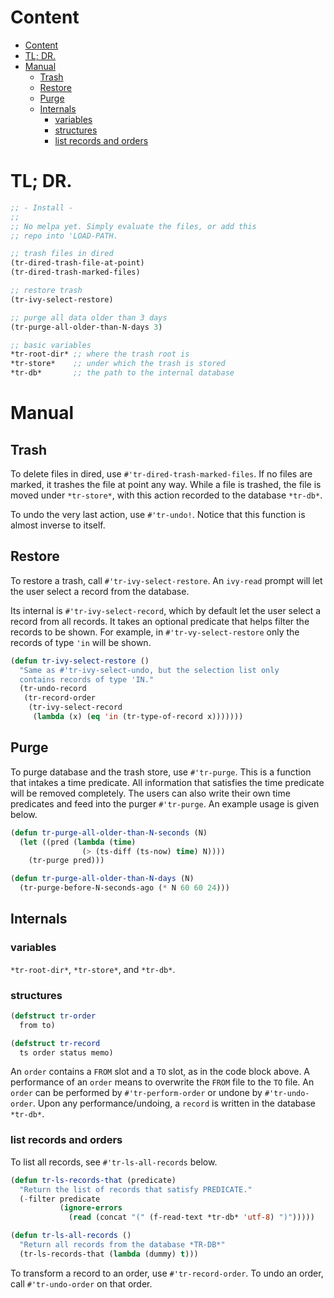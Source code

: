 * Content
:PROPERTIES:
:TOC:      :include all :depth 3
:END:
:CONTENTS:
- [[#content][Content]]
- [[#tl-dr][TL; DR.]]
- [[#manual][Manual]]
  - [[#trash][Trash]]
  - [[#restore][Restore]]
  - [[#purge][Purge]]
  - [[#internals][Internals]]
    - [[#variables][variables]]
    - [[#structures][structures]]
    - [[#list-records-and-orders][list records and orders]]
:END:
* TL; DR.

#+begin_src emacs-lisp
;; - Install -
;;
;; No melpa yet. Simply evaluate the files, or add this
;; repo into 'LOAD-PATH.

;; trash files in dired
(tr-dired-trash-file-at-point)
(tr-dired-trash-marked-files)

;; restore trash
(tr-ivy-select-restore)

;; purge all data older than 3 days
(tr-purge-all-older-than-N-days 3)

;; basic variables
*tr-root-dir* ;; where the trash root is
*tr-store*    ;; under which the trash is stored
*tr-db*       ;; the path to the internal database
#+end_src

* Manual
** Trash

To delete files in dired, use =#'tr-dired-trash-marked-files=. If
no files are marked, it trashes the file at point any way. While
a file is trashed, the file is moved under =*tr-store*=, with this
action recorded to the database =*tr-db*=.

To undo the very last action, use =#'tr-undo!=. Notice that this
function is almost inverse to itself.

** Restore

To restore a trash, call =#'tr-ivy-select-restore=. An =ivy-read=
prompt will let the user select a record from the database.

Its internal is =#'tr-ivy-select-record=, which by default let the
user select a record from all records. It takes an optional
predicate that helps filter the records to be shown. For example,
in =#'tr-vy-select-restore= only the records of type ='in= will be
shown.

#+begin_src emacs-lisp
(defun tr-ivy-select-restore ()
  "Same as #'tr-ivy-select-undo, but the selection list only
  contains records of type 'IN."
  (tr-undo-record
   (tr-record-order
    (tr-ivy-select-record
     (lambda (x) (eq 'in (tr-type-of-record x)))))))
#+end_src

** Purge

To purge database and the trash store, use =#'tr-purge=. This is a
function that intakes a time predicate. All information that
satisfies the time predicate will be removed completely. The
users can also write their own time predicates and feed into the
purger =#'tr-purge=. An example usage is given below.

#+begin_src emacs-lisp
(defun tr-purge-all-older-than-N-seconds (N)
  (let ((pred (lambda (time)
                (> (ts-diff (ts-now) time) N))))
    (tr-purge pred)))

(defun tr-purge-all-older-than-N-days (N)
  (tr-purge-before-N-seconds-ago (* N 60 60 24)))
#+end_src

** Internals

*** variables

=*tr-root-dir*=, =*tr-store*=, and =*tr-db*=.

*** structures

#+begin_src emacs-lisp
(defstruct tr-order
  from to)

(defstruct tr-record
  ts order status memo)
#+end_src

An =order= contains a =FROM= slot and a =TO= slot, as in the code block
above. A performance of an =order= means to overwrite the =FROM= file
to the =TO= file. An =order= can be performed by =#'tr-perform-order=
or undone by =#'tr-undo-order=. Upon any performance/undoing, a
=record= is written in the database =*tr-db*=.

*** list records and orders

To list all records, see =#'tr-ls-all-records= below.

#+begin_src emacs-lisp
(defun tr-ls-records-that (predicate)
  "Return the list of records that satisfy PREDICATE."
  (-filter predicate
           (ignore-errors
             (read (concat "(" (f-read-text *tr-db* 'utf-8) ")")))))

(defun tr-ls-all-records ()
  "Return all records from the database *TR-DB*"
  (tr-ls-records-that (lambda (dummy) t)))
#+end_src

To transform a record to an order, use =#'tr-record-order=. To undo
an order, call =#'tr-undo-order= on that order.
